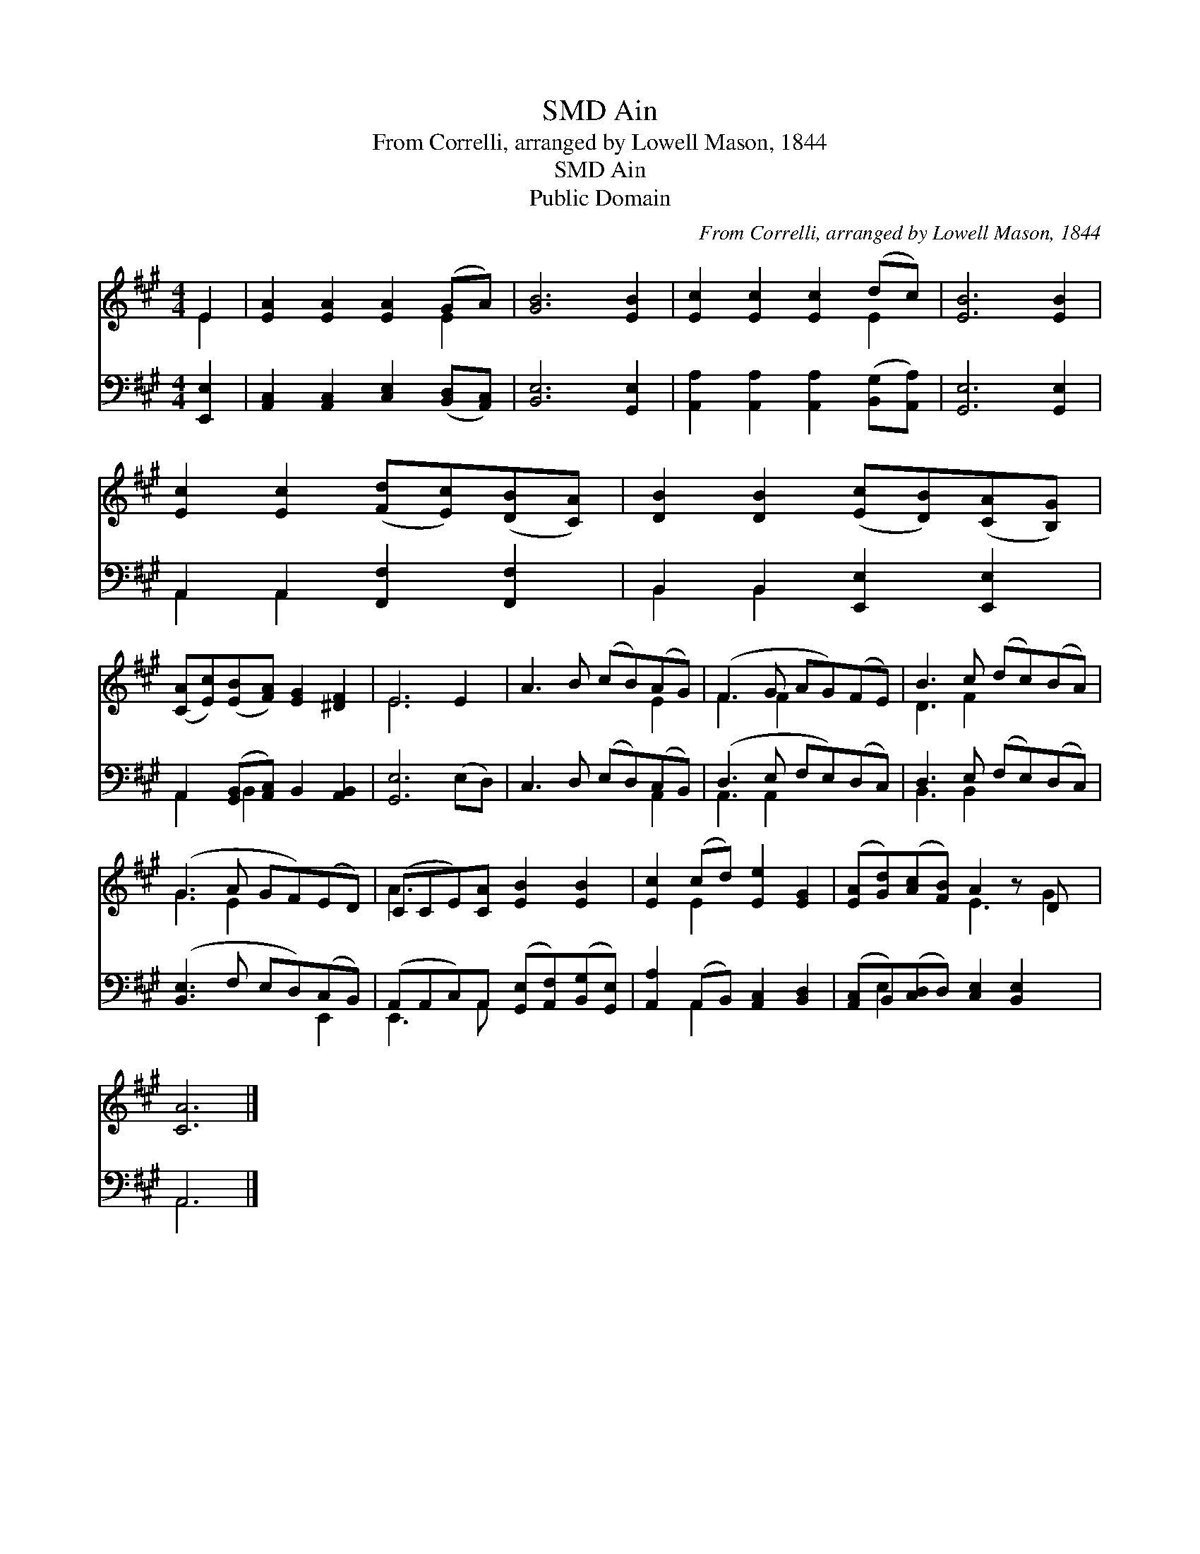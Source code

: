 X:1
T:Ain, SMD
T:From Correlli, arranged by Lowell Mason, 1844
T:Ain, SMD
T:Public Domain
C:From Correlli, arranged by Lowell Mason, 1844
Z:Public Domain
%%score ( 1 2 ) ( 3 4 )
L:1/8
M:4/4
K:A
V:1 treble 
V:2 treble 
V:3 bass 
V:4 bass 
V:1
 E2 | [EA]2 [EA]2 [EA]2 (GA) | [GB]6 [EB]2 | [Ec]2 [Ec]2 [Ec]2 (dc) | [EB]6 [EB]2 | %5
 [Ec]2 [Ec]2 ([Fd][Ec])([DB][CA]) | [DB]2 [DB]2 ([Ec][DB])([CA][B,G]) | %7
 ([CA][Ec])([EB][FA]) [EG]2 [^DF]2 | E6 E2 | A3 B (cB)(AG) | (F3 G AG)(FE) | B3 c (dc)(BA) | %12
 (G3 A GF)(ED) | (CCE)[CA] [EB]2 [EB]2 | [Ec]2 (cd) [Ee]2 [EG]2 | ([EA][Gd])([Ac][FB]) A2 z D x | %16
 [CA]6 |] %17
V:2
 E2 | x6 E2 | x8 | x6 E2 | x8 | x8 | x8 | x8 | E6 x2 | x6 E2 | F3 F2 x3 | D3 F2 x3 | G3 E2 x3 | %13
 A3 x5 | x2 E2 x4 | x4 E3 G2 | x6 |] %17
V:3
 [E,,E,]2 | [A,,C,]2 [A,,C,]2 [C,E,]2 ([B,,D,][A,,C,]) | [B,,E,]6 [G,,E,]2 | %3
 [A,,A,]2 [A,,A,]2 [A,,A,]2 ([B,,G,][A,,A,]) | [G,,E,]6 [G,,E,]2 | A,,2 A,,2 [F,,F,]2 [F,,F,]2 | %6
 B,,2 B,,2 [E,,E,]2 [E,,E,]2 | A,,2 ([G,,B,,][A,,C,]) B,,2 [A,,B,,]2 | [G,,E,]6 (E,D,) | %9
 C,3 D, (E,D,)(C,B,,) | (D,3 E, F,E,)(D,C,) | D,3 E, (F,E,)(D,C,) | ([B,,E,]3 F, E,D,)(C,B,,) | %13
 (A,,A,,C,)A,, ([G,,E,][A,,F,])([B,,G,][G,,E,]) | [A,,A,]2 (A,,B,,) [A,,C,]2 [B,,D,]2 | %15
 ([A,,C,]B,,)([C,D,]D,) [C,E,]2 [B,,E,]2 x | A,,6 |] %17
V:4
 x2 | x8 | x8 | x8 | x8 | A,,2 A,,2 x4 | B,,2 B,,2 x4 | A,,2 B,,2 x4 | x8 | x6 A,,2 | %10
 A,,3 A,,2 x3 | B,,3 B,,2 x3 | x6 E,,2 | E,,3 A,, x4 | x2 A,,2 x4 | x E,2 x6 | A,,6 |] %17


